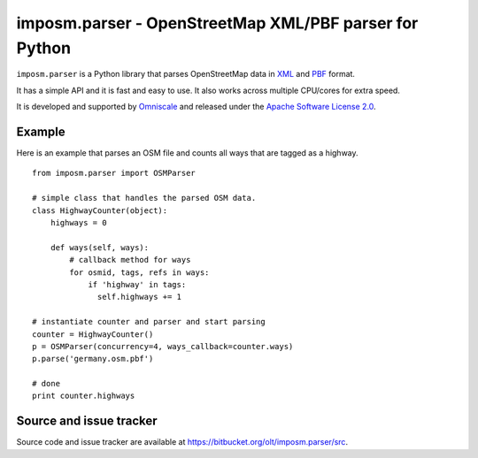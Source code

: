 imposm.parser - OpenStreetMap XML/PBF parser for Python
=======================================================

``imposm.parser`` is a Python library that parses OpenStreetMap data in `XML <http://wiki.openstreetmap.org/wiki/.osm>`_ and `PBF <http://wiki.openstreetmap.org/wiki/PBF_Format>`_ format.

It has a simple API and it is fast and easy to use. It also works across multiple CPU/cores for extra speed.

It is developed and supported by `Omniscale <http://omniscale.com>`_ and released under the `Apache Software License 2.0 <http://www.apache.org/licenses/LICENSE-2.0>`_.

Example
-------

Here is an example that parses an OSM file and counts all ways that are tagged as a highway.
::

  from imposm.parser import OSMParser

  # simple class that handles the parsed OSM data.
  class HighwayCounter(object):
      highways = 0
    
      def ways(self, ways):
          # callback method for ways
          for osmid, tags, refs in ways:
              if 'highway' in tags:
                self.highways += 1

  # instantiate counter and parser and start parsing
  counter = HighwayCounter()
  p = OSMParser(concurrency=4, ways_callback=counter.ways)
  p.parse('germany.osm.pbf')
  
  # done
  print counter.highways


Source and issue tracker
------------------------

Source code and issue tracker are available at `<https://bitbucket.org/olt/imposm.parser/src>`_.

